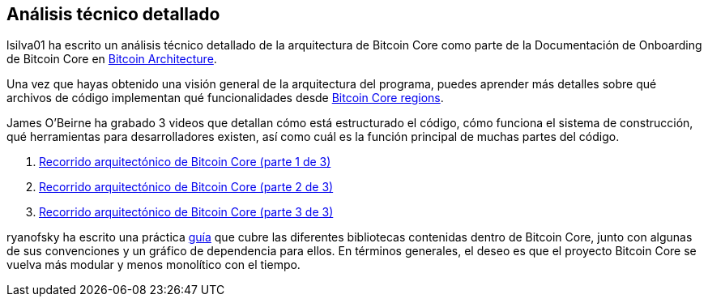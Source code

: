 :page-title: Análisis técnico detallado
:page-nav_order: 80
:page-parent: Arqueitectura
== Análisis técnico detallado

lsilva01 ha escrito un análisis técnico detallado de la arquitectura de Bitcoin Core como parte de la Documentación de Onboarding de Bitcoin Core en link:1.0_bitcoin_core_architecture.asciidoc[Bitcoin Architecture].

Una vez que hayas obtenido una visión general de la arquitectura del programa, puedes aprender más detalles sobre qué archivos de código implementan qué funcionalidades desde link:1.1_regions.asciidoc[Bitcoin Core regions].

James O'Beirne ha grabado 3 videos que detallan cómo está estructurado el código, cómo funciona el sistema de construcción, qué herramientas para desarrolladores existen, así como cuál es la función principal de muchas partes del código. 

. https://www.youtube.com/watch?v=J1Ru8V36z_Y[Recorrido arquitectónico de Bitcoin Core (parte 1 de 3)^]
. https://www.youtube.com/watch?v=RVWcUnpZX4E[Recorrido arquitectónico de Bitcoin Core (parte 2 de 3)^]
. https://www.youtube.com/watch?v=UiD5DZU9Zp4[Recorrido arquitectónico de Bitcoin Core (parte 3 de 3)^]

ryanofsky ha escrito una práctica https://github.com/ryanofsky/bitcoin/blob/pr/libs/doc/design/libraries.md[guía^] que cubre las diferentes bibliotecas contenidas dentro de Bitcoin Core, junto con algunas de sus convenciones y un gráfico de dependencia para ellos. En términos generales, el deseo es que el proyecto Bitcoin Core se vuelva más modular y menos monolítico con el tiempo.
